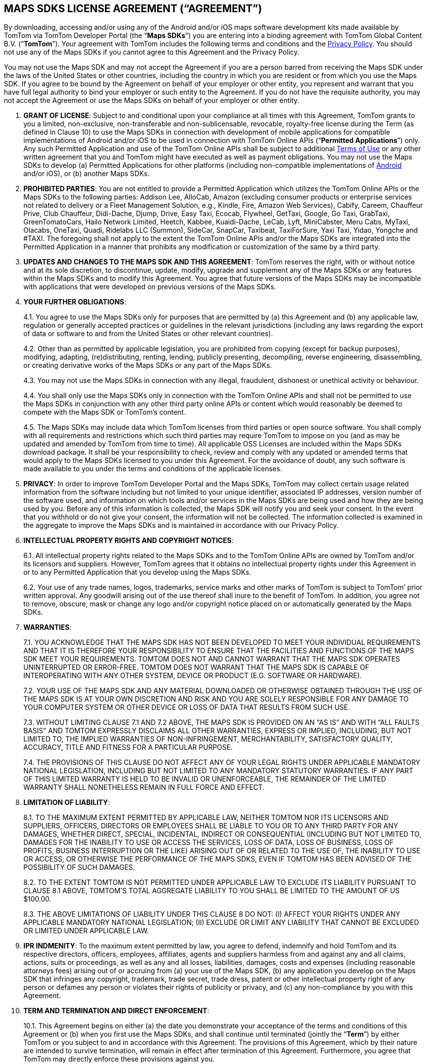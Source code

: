 == MAPS SDKS LICENSE AGREEMENT (“AGREEMENT”)

By downloading, accessing and/or using any of the Android and/or iOS maps software development kits made available by TomTom via TomTom Developer Portal (the “*Maps SDKs*”) you are entering into a binding agreement with TomTom Global Content B.V. (“*TomTom*”). Your agreement with TomTom includes the following terms and conditions and the https://www.tomtom.com/en_gb/privacy/[Privacy Policy]. You should not use any of the Maps SDKs if you cannot agree to this Agreement and the Privacy Policy.

You may not use the Maps SDK and may not accept the Agreement if you are a person barred from receiving the Maps SDK under the laws of the United States or other countries, including the country in which you are resident or from which you use the Maps SDK. If you agree to be bound by the Agreement on behalf of your employer or other entity, you represent and warrant that you have full legal authority to bind your employer or such entity to the Agreement. If you do not have the requisite authority, you may not accept the Agreement or use the Maps SDKs on behalf of your employer or other entity.

1. *GRANT OF LICENSE*: Subject to and conditional upon your compliance at all times with this Agreement, TomTom grants to you a limited, non-exclusive, non-transferable and non-sublicensable, revocable, royalty-free license during the Term (as defined in Clause 10) to use the Maps SDKs in connection with development of mobile applications for compatible implementations of Android and/or iOS to be used in connection with TomTom Online APIs (“*Permitted Applications*”) only. Any such Permitted Application and use of the TomTom Online APIs shall be subject to additional https://www.tomtom.com/en_gb/legal/terms-of-use/[Terms of Use] or any other written agreement that you and TomTom might have executed as well as payment obligations. You may not use the Maps SDKs to develop (a) Permitted Applications for other platforms (including non-compatible implementations of https://source.android.com/compatibility/[Android] and/or iOS), or (b) another Maps SDKs.

2. *PROHIBITED PARTIES*: You are not entitled to provide a Permitted Application which utilizes the TomTom Online APIs or the Maps SDKs to the following parties: Addison Lee, AlloCab, Amazon (excluding consumer products or enterprise services not related to delivery or a Fleet Management Solution, e.g., Kindle, Fire, Amazon Web Services), Cabify, Careem, Chauffeur Prive, Club Chauffeur, Didi-Dache, Djump, Drive, Easy Taxi, Ecocab, Flywheel, GetTaxi, Google, Go Taxi, GrabTaxi, GreenTomatoCars, Hailo Network Limited, Heetch, Kabbee, Kuaidi-Dache, LeCab, Lyft, MiniCabster, Meru Cabs, MyTaxi, Olacabs, OneTaxi, Quadi, Ridelabs LLC (Summon), SideCar, SnapCar, Taxibeat, TaxiForSure, Yaxi Taxi, Yidao, Yongche and #TAXI. The foregoing shall not apply to the extent the TomTom Online APIs and/or the Maps SDKs are integrated into the Permitted Application in a manner that prohibits any modification or customization of the same by a third party.

3. *UPDATES AND CHANGES TO THE MAPS SDK AND THIS AGREEMENT*: TomTom reserves the right, with or without notice and at its sole discretion, to discontinue, update, modify, upgrade and supplement any of the Maps SDKs or any features within the Maps SDKs and to modify this Agreement. You agree that future versions of the Maps SDKs may be incompatible with applications that were developed on previous versions of the Maps SDKs.

4. *YOUR FURTHER OBLIGATIONS*:
+
--
4.1. You agree to use the Maps SDKs only for purposes that are permitted by (a) this Agreement and (b) any applicable law, regulation or generally accepted practices or guidelines in the relevant jurisdictions (including any laws regarding the export of data or software to and from the United States or other relevant countries).

4.2. Other than as permitted by applicable legislation, you are prohibited from copying (except for backup purposes), modifying, adapting, (re)distributing, renting, lending, publicly presenting, decompiling, reverse engineering, disassembling, or creating derivative works of the Maps SDKs or any part of the Maps SDKs.

4.3. You may not use the Maps SDKs in connection with any illegal, fraudulent, dishonest or unethical activity or behaviour.

4.4. You shall only use the Maps SDKs only in connection with the TomTom Online APIs and shall not be permitted to use the Maps SDKs in conjunction with any other third party online APIs or content which would reasonably be deemed to compete with the Maps SDK or TomTom’s content.

4.5. The Maps SDKs may include data which TomTom licenses from third parties or open source software. You shall comply with all requirements and restrictions which such third parties may require TomTom to impose on you (and as may be updated and amended by TomTom from time to time). All applicable OSS Licenses are included within the Maps SDKs download package. It shall be your responsibility to check, review and comply with any updated or amended terms that would apply to the Maps SDKs licensed to you under this Agreement. For the avoidance of doubt, any such software is made available to you under the terms and conditions of the applicable licenses.
--

5. *PRIVACY*: In order to improve TomTom Developer Portal and the Maps SDKs, TomTom may collect certain usage related information from the software including but not limited to your unique identifier, associated IP addresses, version number of the software used, and information on which tools and/or services in the Maps SDKs are being used and how they are being used by you. Before any of this information is collected, the Maps SDK will notify you and seek your consent. In the event that you withhold or do not give your consent, the information will not be collected. The information collected is examined in the aggregate to improve the Maps SDKs and is maintained in accordance with our Privacy Policy.

6. *INTELLECTUAL PROPERTY RIGHTS AND COPYRIGHT NOTICES*:
+
--
6.1. All intellectual property rights related to the Maps SDKs and to the TomTom Online APIs are owned by TomTom and/or its licensors and suppliers. However, TomTom agrees that it obtains no intellectual property rights under this Agreement in or to any Permitted Application that you develop using the Maps SDKs.

6.2. Your use of any trade names, logos, trademarks, service marks and other marks of TomTom is subject to TomTom’ prior written approval. Any goodwill arising out of the use thereof shall inure to the benefit of TomTom. In addition, you agree not to remove, obscure, mask or change any logo and/or copyright notice placed on or automatically generated by the Maps SDKs.
--

7. *WARRANTIES*:
+
--
7.1. YOU ACKNOWLEDGE THAT THE MAPS SDK HAS NOT BEEN DEVELOPED TO MEET YOUR INDIVIDUAL REQUIREMENTS AND THAT IT IS THEREFORE YOUR RESPONSIBILITY TO ENSURE THAT THE FACILITIES AND FUNCTIONS OF THE MAPS SDK MEET YOUR REQUIREMENTS. TOMTOM DOES NOT AND CANNOT WARRANT THAT THE MAPS SDK OPERATES UNINTERRUPTED OR ERROR-FREE. TOMTOM DOES NOT WARRANT THAT THE MAPS SDK IS CAPABLE OF INTEROPERATING WITH ANY OTHER SYSTEM, DEVICE OR PRODUCT (E.G. SOFTWARE OR HARDWARE).

7.2. YOUR USE OF THE MAPS SDK AND ANY MATERIAL DOWNLOADED OR OTHERWISE OBTAINED THROUGH THE USE OF THE MAPS SDK IS AT YOUR OWN DISCRETION AND RISK AND YOU ARE SOLELY RESPONSIBLE FOR ANY DAMAGE TO YOUR COMPUTER SYSTEM OR OTHER DEVICE OR LOSS OF DATA THAT RESULTS FROM SUCH USE.

7.3. WITHOUT LIMITING CLAUSE 7.1 AND 7.2 ABOVE, THE MAPS SDK IS PROVIDED ON AN “AS IS” AND WITH “ALL FAULTS BASIS” AND TOMTOM EXPRESSLY DISCLAIMS ALL OTHER WARRANTIES, EXPRESS OR IMPLIED, INCLUDING, BUT NOT LIMITED TO, THE IMPLIED WARRANTIES OF NON-INFRINGEMENT, MERCHANTABILITY, SATISFACTORY QUALITY, ACCURACY, TITLE AND FITNESS FOR A PARTICULAR PURPOSE.

7.4. THE PROVISIONS OF THIS CLAUSE DO NOT AFFECT ANY OF YOUR LEGAL RIGHTS UNDER APPLICABLE MANDATORY NATIONAL LEGISLATION, INCLUDING BUT NOT LIMITED TO ANY MANDATORY STATUTORY WARRANTIES. IF ANY PART OF THIS LIMITED WARRANTY IS HELD TO BE INVALID OR UNENFORCEABLE, THE REMAINDER OF THE LIMITED WARRANTY SHALL NONETHELESS REMAIN IN FULL FORCE AND EFFECT.
--

8. *LIMITATION OF LIABILITY*:
+
--
8.1. TO THE MAXIMUM EXTENT PERMITTED BY APPLICABLE LAW, NEITHER TOMTOM NOR ITS LICENSORS AND SUPPLIERS, OFFICERS, DIRECTORS OR EMPLOYEES SHALL BE LIABLE TO YOU OR TO ANY THIRD PARTY FOR ANY DAMAGES, WHETHER DIRECT, SPECIAL, INCIDENTAL, INDIRECT OR CONSEQUENTIAL (INCLUDING BUT NOT LIMITED TO, DAMAGES FOR THE INABILITY TO USE OR ACCESS THE SERVICES, LOSS OF DATA, LOSS OF BUSINESS, LOSS OF PROFITS, BUSINESS INTERRUPTION OR THE LIKE) ARISING OUT OF OR RELATED TO THE USE OF, THE INABILITY TO USE OR ACCESS, OR OTHERWISE THE PERFORMANCE OF THE MAPS SDKS, EVEN IF TOMTOM HAS BEEN ADVISED OF THE POSSIBILITY OF SUCH DAMAGES.

8.2. TO THE EXTENT TOMTOM IS NOT PERMITTED UNDER APPLICABLE LAW TO EXCLUDE ITS LIABILITY PURSUANT TO CLAUSE 8.1 ABOVE, TOMTOM’S TOTAL AGGREGATE LIABILITY TO YOU SHALL BE LIMITED TO THE AMOUNT OF US $100.00.

8.3. THE ABOVE LIMITATIONS OF LIABILITY UNDER THIS CLAUSE 8 DO NOT: (I) AFFECT YOUR RIGHTS UNDER ANY APPLICABLE MANDATORY NATIONAL LEGISLATION; (II) EXCLUDE OR LIMIT ANY LIABILITY THAT CANNOT BE EXCLUDED OR LIMITED UNDER APPLICABLE LAW.
--

9. *IPR INDMENITY*: To the maximum extent permitted by law, you agree to defend, indemnify and hold TomTom and its respective directors, officers, employees, affiliates, agents and suppliers harmless from and against any and all claims, actions, suits or proceedings, as well as any and all losses, liabilities, damages, costs and expenses (including reasonable attorneys fees) arising out of or accruing from (a) your use of the Maps SDK, (b) any application you develop on the Maps SDK that infringes any copyright, trademark, trade secret, trade dress, patent or other intellectual property right of any person or defames any person or violates their rights of publicity or privacy, and (c) any non-compliance by you with this Agreement.

10. *TERM AND TERMINATION AND DIRECT ENFORCEMENT*:
+
--
10.1. This Agreement begins on either (a) the date you demonstrate your acceptance of the terms and conditions of this Agreement or (b) when you first use the Maps SDKs, and shall continue until terminated (jointly the “*Term*”) by either TomTom or you subject to and in accordance with this Agreement. The provisions of this Agreement, which by their nature are intended to survive termination, will remain in effect after termination of this Agreement. Furthermore, you agree that TomTom may directly enforce these provisions against you.

10.2. Without prejudice to any other rights, TomTom may immediately terminate this Agreement if (i) you fail to comply with any of its terms and conditions, or (ii) the agreement governing the use of TomTom Online APIs between you and TomTom you has terminated, or (iii) TomTom decides to no longer provide the Maps SDK or certain parts of the Maps SDK to users in the country in which you are resident or from which you use the service, or the provision of the Maps SDKs or certain Maps SDK services to you by TomTom is, in TomTom's sole discretion, no longer commercially viable.

10.3. You may terminate this Agreement by ceasing your use of the Maps SDK at any time.
--

11. *GOVERNING LAW AND DISPUTE RESOLUTION*:
+
--
11.1. If your employer or the entity on whose behalf you act is incorporated in the United States, then this Agreement and any dispute arising under or in connection with it, including any non-contractual claims and disputes, shall be governed by and construed in accordance with the laws of the State of New York. The applicability of the United Nations Convention on Contracts for the International Sale of Goods is explicitly excluded. You and TomTom hereby irrevocably submit to the exclusive jurisdiction of the courts of the State of New York in New York, New York in respect of any dispute arising under or in connection with this Agreement, including any non-contractual claims or disputes.

11.2. If your employer or the entity on whose behalf you act is incorporated in the European Union then this Agreement and any dispute arising under or in connection with it, including any non-contractual claims and disputes, shall be governed by and construed in accordance with the laws of the Netherlands. The applicability of the United Nations Convention on Contracts for the International Sale of Goods is explicitly excluded. You and TomTom hereby irrevocably submit to the exclusive jurisdiction of the courts of Amsterdam, the Netherlands in respect of any dispute arising under or in connection with this Agreement, including any non-contractual claims or disputes.

11.3. If your employer or the entity on whose behalf you act is incorporated outside of the United States or European Union, then this Agreement and any dispute arising under or in connection with it, including any non-contractual claims and disputes, shall be governed by and construed in accordance with the laws of the Netherlands. All disputes arising in connection with the Agreement, including any non-contractual claims or disputes, shall be settled in accordance with the Arbitration Rules of the Netherlands Arbitration Institute. The arbitral tribunal shall be composed of three (3) arbitrators. The place or arbitration shall be Amsterdam and the language of the arbitration shall be English. Consolidation of the arbitral proceedings with other arbitral proceedings, as provided for in Article 1046 of the Dutch Code of Civil Procedure and Article 39 of the Arbitration Rules of the Netherlands Arbitration Institute, is excluded.

11.4. Notwithstanding this, TomTom shall still be allowed to apply for injunctive remedies (or an equivalent type of urgent legal relief) in any jurisdiction.
--

12. *OTHER LEGAL TERMS*:
+
--
12.1. No failure or delay by TomTom to exercise any right or remedy provided under this Agreement or by law shall constitute a waiver of that or any other right or remedy, nor shall it preclude or restrict the further exercise of that or any other right or remedy. No single or partial exercise of such right or remedy shall preclude or restrict the further exercise of that or any other right or remedy.

12.2. Should for any reason, or to any extent, any provision of this Agreement be held invalid or unenforceable, such invalidity or enforceability shall not affect or render invalid or unenforceable the remaining provisions of this Agreement and the application of that provision shall be enforced to the extent permitted by law.

12.3. The rights granted to you in this Agreement may not be assigned or transferred by you without TomTom’s prior written approval.

12.4. The TomTom APIs and Maps SDKs are provided as “Commercial Computer Software” or “restricted computer software”. Use, duplication, or disclosure by the U.S. Government or U.S. Government subcontractor is subject to the restrictions set forth in 48.C.F.R. Section 12.212 or 48 C.F.R.227.2702, as applicable or successor provisions. In respect of the TomTom Maps API, the Search API, the Android and iOS SDKs the manufacturer is Uber Technologies, Inc., San Francisco, CA, 94103.
--

